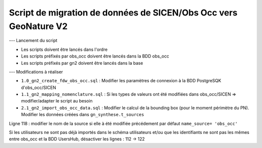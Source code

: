 Script de migration de données de SICEN/Obs Occ vers GeoNature V2
-----------------------------------------------------------------

--- Lancement du script

- Les scripts doivent être lancés dans l'ordre
- Les scripts préfixés par obs_occ doivent être lancés dans la BDD obs_occ
- Les scripts préfixés par gn2 doivent être lancés dans la base

--- Modifications à réaliser

- ``1.0_gn2_create_fdw_obs_occ.sql`` : Modifier les paramètres de connexion à la BDD PostgreSQK d'obs_occ/SICEN
- ``1.1_gn2_mapping_nomenclature.sql`` : Si les types de valeurs ont été modifiées dans obs_occ/SICEN => modifier/adapter le script au besoin
- ``2.1_gn2_import_obs_occ_data.sql`` : Modifier le calcul de la bounding box (pour le moment périmètre du PN). Modifier les données créées dans ``gn_synthese.t_sources``

Ligne 118 : modifier le nom de la source si elle à été modifiée précédement par défaut ``name_source= 'obs_occ'``

Si les utilisateurs ne sont pas déjà importés dans le schéma utilisateurs et/ou que les identifiants ne sont pas les mêmes entre obs_occ et la BDD UsersHub, désactiver les lignes : 112 -> 122
